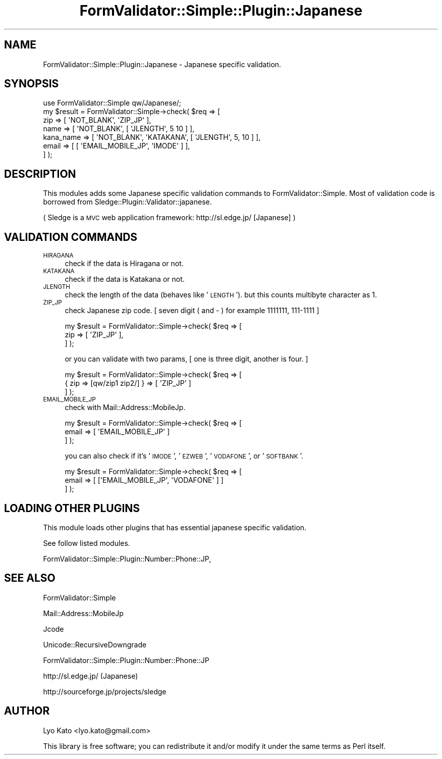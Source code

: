.\" Automatically generated by Pod::Man 2.23 (Pod::Simple 3.14)
.\"
.\" Standard preamble:
.\" ========================================================================
.de Sp \" Vertical space (when we can't use .PP)
.if t .sp .5v
.if n .sp
..
.de Vb \" Begin verbatim text
.ft CW
.nf
.ne \\$1
..
.de Ve \" End verbatim text
.ft R
.fi
..
.\" Set up some character translations and predefined strings.  \*(-- will
.\" give an unbreakable dash, \*(PI will give pi, \*(L" will give a left
.\" double quote, and \*(R" will give a right double quote.  \*(C+ will
.\" give a nicer C++.  Capital omega is used to do unbreakable dashes and
.\" therefore won't be available.  \*(C` and \*(C' expand to `' in nroff,
.\" nothing in troff, for use with C<>.
.tr \(*W-
.ds C+ C\v'-.1v'\h'-1p'\s-2+\h'-1p'+\s0\v'.1v'\h'-1p'
.ie n \{\
.    ds -- \(*W-
.    ds PI pi
.    if (\n(.H=4u)&(1m=24u) .ds -- \(*W\h'-12u'\(*W\h'-12u'-\" diablo 10 pitch
.    if (\n(.H=4u)&(1m=20u) .ds -- \(*W\h'-12u'\(*W\h'-8u'-\"  diablo 12 pitch
.    ds L" ""
.    ds R" ""
.    ds C` ""
.    ds C' ""
'br\}
.el\{\
.    ds -- \|\(em\|
.    ds PI \(*p
.    ds L" ``
.    ds R" ''
'br\}
.\"
.\" Escape single quotes in literal strings from groff's Unicode transform.
.ie \n(.g .ds Aq \(aq
.el       .ds Aq '
.\"
.\" If the F register is turned on, we'll generate index entries on stderr for
.\" titles (.TH), headers (.SH), subsections (.SS), items (.Ip), and index
.\" entries marked with X<> in POD.  Of course, you'll have to process the
.\" output yourself in some meaningful fashion.
.ie \nF \{\
.    de IX
.    tm Index:\\$1\t\\n%\t"\\$2"
..
.    nr % 0
.    rr F
.\}
.el \{\
.    de IX
..
.\}
.\"
.\" Accent mark definitions (@(#)ms.acc 1.5 88/02/08 SMI; from UCB 4.2).
.\" Fear.  Run.  Save yourself.  No user-serviceable parts.
.    \" fudge factors for nroff and troff
.if n \{\
.    ds #H 0
.    ds #V .8m
.    ds #F .3m
.    ds #[ \f1
.    ds #] \fP
.\}
.if t \{\
.    ds #H ((1u-(\\\\n(.fu%2u))*.13m)
.    ds #V .6m
.    ds #F 0
.    ds #[ \&
.    ds #] \&
.\}
.    \" simple accents for nroff and troff
.if n \{\
.    ds ' \&
.    ds ` \&
.    ds ^ \&
.    ds , \&
.    ds ~ ~
.    ds /
.\}
.if t \{\
.    ds ' \\k:\h'-(\\n(.wu*8/10-\*(#H)'\'\h"|\\n:u"
.    ds ` \\k:\h'-(\\n(.wu*8/10-\*(#H)'\`\h'|\\n:u'
.    ds ^ \\k:\h'-(\\n(.wu*10/11-\*(#H)'^\h'|\\n:u'
.    ds , \\k:\h'-(\\n(.wu*8/10)',\h'|\\n:u'
.    ds ~ \\k:\h'-(\\n(.wu-\*(#H-.1m)'~\h'|\\n:u'
.    ds / \\k:\h'-(\\n(.wu*8/10-\*(#H)'\z\(sl\h'|\\n:u'
.\}
.    \" troff and (daisy-wheel) nroff accents
.ds : \\k:\h'-(\\n(.wu*8/10-\*(#H+.1m+\*(#F)'\v'-\*(#V'\z.\h'.2m+\*(#F'.\h'|\\n:u'\v'\*(#V'
.ds 8 \h'\*(#H'\(*b\h'-\*(#H'
.ds o \\k:\h'-(\\n(.wu+\w'\(de'u-\*(#H)/2u'\v'-.3n'\*(#[\z\(de\v'.3n'\h'|\\n:u'\*(#]
.ds d- \h'\*(#H'\(pd\h'-\w'~'u'\v'-.25m'\f2\(hy\fP\v'.25m'\h'-\*(#H'
.ds D- D\\k:\h'-\w'D'u'\v'-.11m'\z\(hy\v'.11m'\h'|\\n:u'
.ds th \*(#[\v'.3m'\s+1I\s-1\v'-.3m'\h'-(\w'I'u*2/3)'\s-1o\s+1\*(#]
.ds Th \*(#[\s+2I\s-2\h'-\w'I'u*3/5'\v'-.3m'o\v'.3m'\*(#]
.ds ae a\h'-(\w'a'u*4/10)'e
.ds Ae A\h'-(\w'A'u*4/10)'E
.    \" corrections for vroff
.if v .ds ~ \\k:\h'-(\\n(.wu*9/10-\*(#H)'\s-2\u~\d\s+2\h'|\\n:u'
.if v .ds ^ \\k:\h'-(\\n(.wu*10/11-\*(#H)'\v'-.4m'^\v'.4m'\h'|\\n:u'
.    \" for low resolution devices (crt and lpr)
.if \n(.H>23 .if \n(.V>19 \
\{\
.    ds : e
.    ds 8 ss
.    ds o a
.    ds d- d\h'-1'\(ga
.    ds D- D\h'-1'\(hy
.    ds th \o'bp'
.    ds Th \o'LP'
.    ds ae ae
.    ds Ae AE
.\}
.rm #[ #] #H #V #F C
.\" ========================================================================
.\"
.IX Title "FormValidator::Simple::Plugin::Japanese 3"
.TH FormValidator::Simple::Plugin::Japanese 3 "2006-12-06" "perl v5.12.4" "User Contributed Perl Documentation"
.\" For nroff, turn off justification.  Always turn off hyphenation; it makes
.\" way too many mistakes in technical documents.
.if n .ad l
.nh
.SH "NAME"
FormValidator::Simple::Plugin::Japanese \- Japanese specific validation.
.SH "SYNOPSIS"
.IX Header "SYNOPSIS"
.Vb 1
\&    use FormValidator::Simple qw/Japanese/;
\&
\&    my $result = FormValidator::Simple\->check( $req => [
\&        zip       => [ \*(AqNOT_BLANK\*(Aq, \*(AqZIP_JP\*(Aq ],
\&        name      => [ \*(AqNOT_BLANK\*(Aq, [ \*(AqJLENGTH\*(Aq, 5 10 ] ],
\&        kana_name => [ \*(AqNOT_BLANK\*(Aq, \*(AqKATAKANA\*(Aq, [ \*(AqJLENGTH\*(Aq, 5, 10 ] ],
\&        email     => [ [ \*(AqEMAIL_MOBILE_JP\*(Aq, \*(AqIMODE\*(Aq ] ],
\&    ] );
.Ve
.SH "DESCRIPTION"
.IX Header "DESCRIPTION"
This modules adds some Japanese specific validation commands to FormValidator::Simple.
Most of validation code is borrowed from Sledge::Plugin::Validator::japanese.
.PP
( Sledge is a \s-1MVC\s0 web application framework: http://sl.edge.jp/ [Japanese] )
.SH "VALIDATION COMMANDS"
.IX Header "VALIDATION COMMANDS"
.IP "\s-1HIRAGANA\s0" 4
.IX Item "HIRAGANA"
check if the data is Hiragana or not.
.IP "\s-1KATAKANA\s0" 4
.IX Item "KATAKANA"
check if the data is Katakana or not.
.IP "\s-1JLENGTH\s0" 4
.IX Item "JLENGTH"
check the length of the data (behaves like '\s-1LENGTH\s0').
but this counts multibyte character as 1.
.IP "\s-1ZIP_JP\s0" 4
.IX Item "ZIP_JP"
check Japanese zip code.
[ seven digit ( and \- ) for example 1111111, 111\-1111 ]
.Sp
.Vb 3
\&    my $result = FormValidator::Simple\->check( $req => [
\&        zip => [ \*(AqZIP_JP\*(Aq ],
\&    ] );
.Ve
.Sp
or you can validate with two params,
[ one is three digit, another is four. ]
.Sp
.Vb 3
\&    my $result = FormValidator::Simple\->check( $req => [
\&        { zip => [qw/zip1 zip2/] } => [ \*(AqZIP_JP\*(Aq ]
\&    ] );
.Ve
.IP "\s-1EMAIL_MOBILE_JP\s0" 4
.IX Item "EMAIL_MOBILE_JP"
check with Mail::Address::MobileJp.
.Sp
.Vb 3
\&    my $result = FormValidator::Simple\->check( $req => [
\&        email => [ \*(AqEMAIL_MOBILE_JP\*(Aq ]
\&    ] );
.Ve
.Sp
you can also check if it's '\s-1IMODE\s0', '\s-1EZWEB\s0', '\s-1VODAFONE\s0', or '\s-1SOFTBANK\s0'.
.Sp
.Vb 3
\&    my $result = FormValidator::Simple\->check( $req => [
\&        email => [ [\*(AqEMAIL_MOBILE_JP\*(Aq, \*(AqVODAFONE\*(Aq ] ]
\&    ] );
.Ve
.SH "LOADING OTHER PLUGINS"
.IX Header "LOADING OTHER PLUGINS"
This module loads other plugins that has essential japanese specific validation.
.PP
See follow listed modules.
.PP
FormValidator::Simple::Plugin::Number::Phone::JP,
.SH "SEE ALSO"
.IX Header "SEE ALSO"
FormValidator::Simple
.PP
Mail::Address::MobileJp
.PP
Jcode
.PP
Unicode::RecursiveDowngrade
.PP
FormValidator::Simple::Plugin::Number::Phone::JP
.PP
http://sl.edge.jp/ (Japanese)
.PP
http://sourceforge.jp/projects/sledge
.SH "AUTHOR"
.IX Header "AUTHOR"
Lyo Kato <lyo.kato@gmail.com>
.PP
This library is free software; you can redistribute it and/or
modify it under the same terms as Perl itself.
